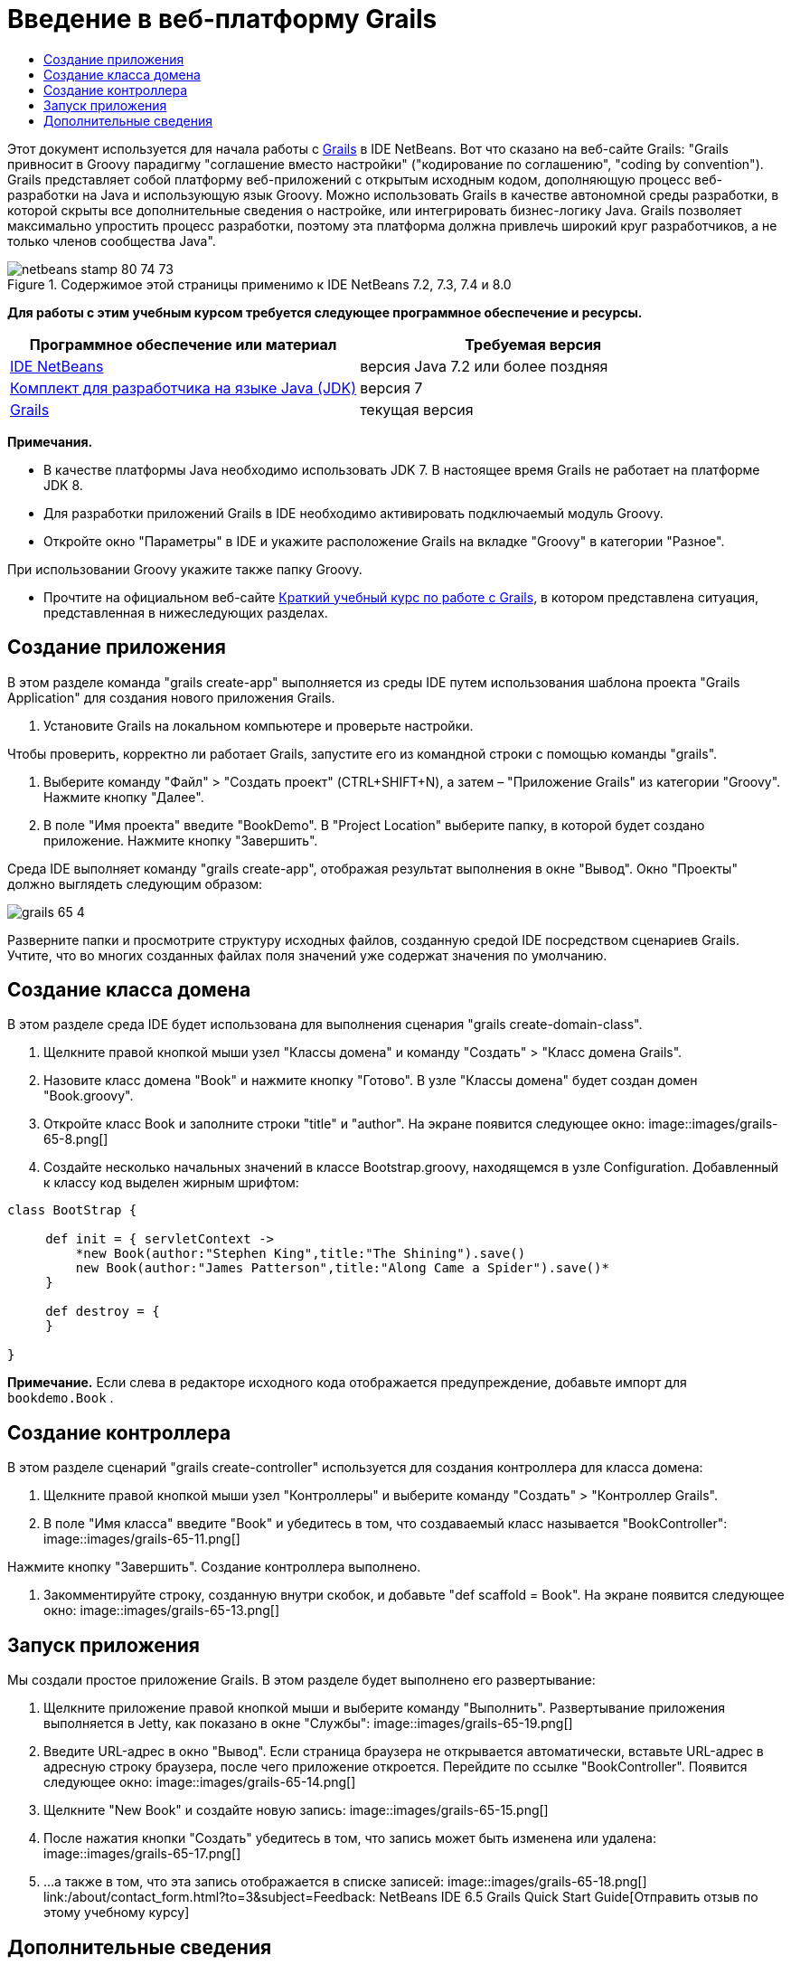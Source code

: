 // 
//     Licensed to the Apache Software Foundation (ASF) under one
//     or more contributor license agreements.  See the NOTICE file
//     distributed with this work for additional information
//     regarding copyright ownership.  The ASF licenses this file
//     to you under the Apache License, Version 2.0 (the
//     "License"); you may not use this file except in compliance
//     with the License.  You may obtain a copy of the License at
// 
//       http://www.apache.org/licenses/LICENSE-2.0
// 
//     Unless required by applicable law or agreed to in writing,
//     software distributed under the License is distributed on an
//     "AS IS" BASIS, WITHOUT WARRANTIES OR CONDITIONS OF ANY
//     KIND, either express or implied.  See the License for the
//     specific language governing permissions and limitations
//     under the License.
//

= Введение в веб-платформу Grails
:jbake-type: tutorial
:jbake-tags: tutorials 
:jbake-status: published
:icons: font
:syntax: true
:source-highlighter: pygments
:toc: left
:toc-title:
:description: Введение в веб-платформу Grails - Apache NetBeans
:keywords: Apache NetBeans, Tutorials, Введение в веб-платформу Grails

Этот документ используется для начала работы с link:http://www.grails.org[+Grails+] в IDE NetBeans. Вот что сказано на веб-сайте Grails: "Grails привносит в Groovy парадигму "соглашение вместо настройки" ("кодирование по соглашению", "coding by convention"). Grails представляет собой платформу веб-приложений с открытым исходным кодом, дополняющую процесс веб-разработки на Java и использующую язык Groovy. Можно использовать Grails в качестве автономной среды разработки, в которой скрыты все дополнительные сведения о настройке, или интегрировать бизнес-логику Java. Grails позволяет максимально упростить процесс разработки, поэтому эта платформа должна привлечь широкий круг разработчиков, а не только членов сообщества Java".


image::images/netbeans-stamp-80-74-73.png[title="Содержимое этой страницы применимо к IDE NetBeans 7.2, 7.3, 7.4 и 8.0"]


*Для работы с этим учебным курсом требуется следующее программное обеспечение и ресурсы.*

|===
|Программное обеспечение или материал |Требуемая версия 

|link:https://netbeans.org/downloads/index.html[+IDE NetBeans+] |версия Java 7.2 или более поздняя 

|link:http://www.oracle.com/technetwork/java/javase/downloads/index.html[+Комплект для разработчика на языке Java (JDK)+] |версия 7 

|link:http://www.grails.org/Installation[+Grails+] |текущая версия 
|===

*Примечания.*

* В качестве платформы Java необходимо использовать JDK 7. В настоящее время Grails не работает на платформе JDK 8.
* Для разработки приложений Grails в IDE необходимо активировать подключаемый модуль Groovy.
* Откройте окно "Параметры" в IDE и укажите расположение Grails на вкладке "Groovy" в категории "Разное".

При использовании Groovy укажите также папку Groovy.

* Прочтите на официальном веб-сайте link:http://grails.org/Quick%20Start[+Краткий учебный курс по работе с Grails+], в котором представлена ситуация, представленная в нижеследующих разделах.


== Создание приложения

В этом разделе команда "grails create-app" выполняется из среды IDE путем использования шаблона проекта "Grails Application" для создания нового приложения Grails.

1. Установите Grails на локальном компьютере и проверьте настройки.

Чтобы проверить, корректно ли работает Grails, запустите его из командной строки с помощью команды "grails".

2. Выберите команду "Файл" > "Создать проект" (CTRL+SHIFT+N), а затем – "Приложение Grails" из категории "Groovy". Нажмите кнопку "Далее".
3. В поле "Имя проекта" введите "BookDemo". В "Project Location" выберите папку, в которой будет создано приложение. Нажмите кнопку "Завершить".

Среда IDE выполняет команду "grails create-app", отображая результат выполнения в окне "Вывод". Окно "Проекты" должно выглядеть следующим образом:

image::images/grails-65-4.png[]

Разверните папки и просмотрите структуру исходных файлов, созданную средой IDE посредством сценариев Grails. Учтите, что во многих созданных файлах поля значений уже содержат значения по умолчанию.


== Создание класса домена

В этом разделе среда IDE будет использована для выполнения сценария "grails create-domain-class".

1. Щелкните правой кнопкой мыши узел "Классы домена" и команду "Создать" > "Класс домена Grails".
2. Назовите класс домена "Book" и нажмите кнопку "Готово". В узле "Классы домена" будет создан домен "Book.groovy".
3. Откройте класс Book и заполните строки "title" и "author". На экране появится следующее окно:
image::images/grails-65-8.png[]
4. Создайте несколько начальных значений в классе Bootstrap.groovy, находящемся в узле Configuration. Добавленный к классу код выделен жирным шрифтом:

[source,java]
----

class BootStrap {

     def init = { servletContext ->
         *new Book(author:"Stephen King",title:"The Shining").save()
         new Book(author:"James Patterson",title:"Along Came a Spider").save()*
     }
     
     def destroy = {
     }
     
}
----

*Примечание.* Если слева в редакторе исходного кода отображается предупреждение, добавьте импорт для  ``bookdemo.Book`` .


== Создание контроллера

В этом разделе сценарий "grails create-controller" используется для создания контроллера для класса домена:

1. Щелкните правой кнопкой мыши узел "Контроллеры" и выберите команду "Создать" > "Контроллер Grails".
2. В поле "Имя класса" введите "Book" и убедитесь в том, что создаваемый класс называется "BookController":
image::images/grails-65-11.png[]

Нажмите кнопку "Завершить". Создание контроллера выполнено.

3. Закомментируйте строку, созданную внутри скобок, и добавьте "def scaffold = Book". На экране появится следующее окно: 
image::images/grails-65-13.png[]


== Запуск приложения

Мы создали простое приложение Grails. В этом разделе будет выполнено его развертывание:

1. Щелкните приложение правой кнопкой мыши и выберите команду "Выполнить". Развертывание приложения выполняется в Jetty, как показано в окне "Службы": 
image::images/grails-65-19.png[]
2. Введите URL-адрес в окно "Вывод". Если страница браузера не открывается автоматически, вставьте URL-адрес в адресную строку браузера, после чего приложение откроется. Перейдите по ссылке "BookController". Появится следующее окно: 
image::images/grails-65-14.png[]
3. Щелкните "New Book" и создайте новую запись: 
image::images/grails-65-15.png[]
4. После нажатия кнопки "Создать" убедитесь в том, что запись может быть изменена или удалена: 
image::images/grails-65-17.png[]
5. ...а также в том, что эта запись отображается в списке записей: 
image::images/grails-65-18.png[]
link:/about/contact_form.html?to=3&subject=Feedback: NetBeans IDE 6.5 Grails Quick Start Guide[+Отправить отзыв по этому учебному курсу+]



== Дополнительные сведения

На этом завершается введение в Grails в IDE NetBeans. Теперь вы знаете, как создается простое приложение на платформе Grails с использованием среды IDE.

Дополнительные сведения о технологиях Grails и Groovy приведены на веб-сайте link:https://netbeans.org/[+netbeans.org+] в разделе link:../java/groovy-quickstart.html[+Введение в Groovy+].

